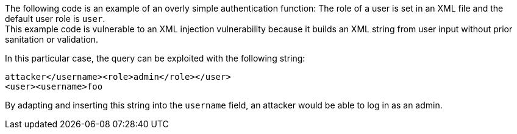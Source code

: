 The following code is an example of an overly simple authentication function:
The role of a user is set in an XML file and the default user role is `user`. +
This example code is vulnerable to an XML injection vulnerability because it
builds an XML string from user input without prior sanitation or validation.


In this particular case, the query can be exploited with the following string: 

----
attacker</username><role>admin</role></user>
<user><username>foo
----

By adapting and inserting this string into the `username` field, an attacker
would be able to log in as an admin.